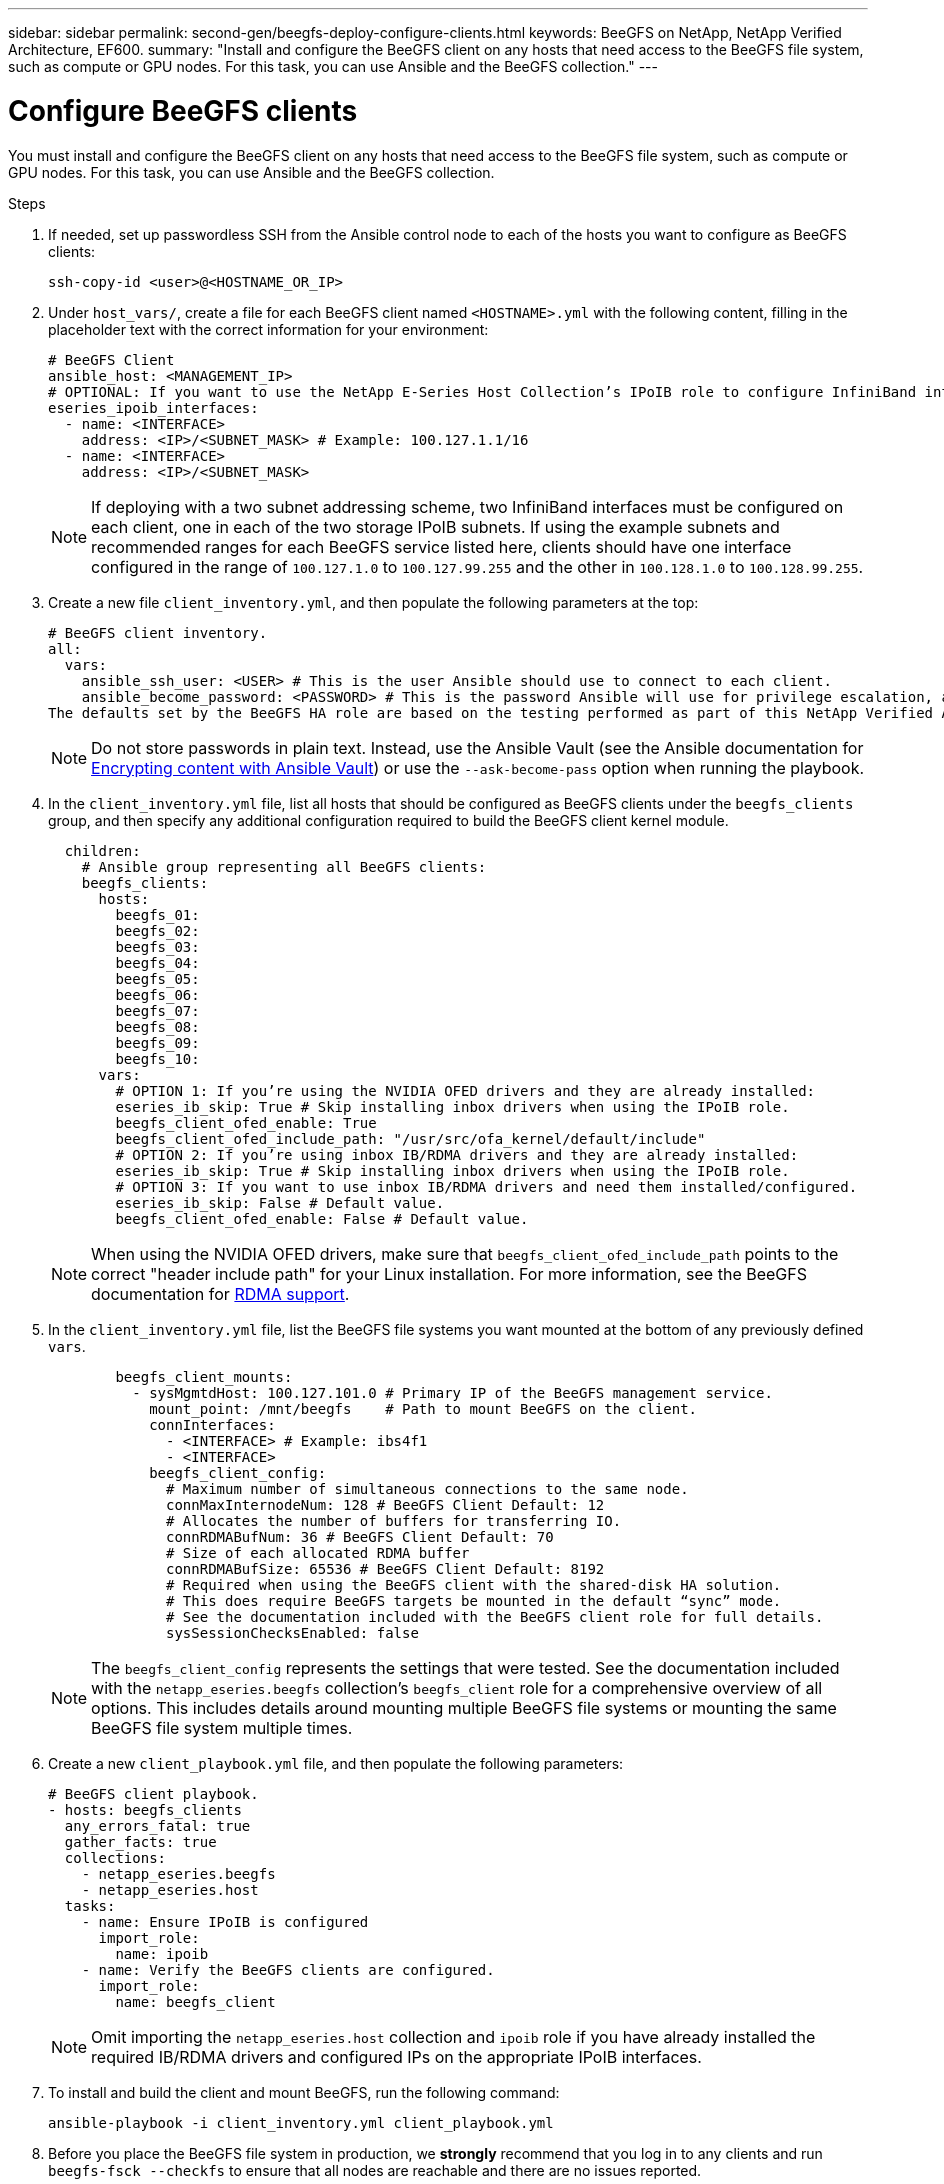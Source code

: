 ---
sidebar: sidebar
permalink: second-gen/beegfs-deploy-configure-clients.html
keywords: BeeGFS on NetApp, NetApp Verified Architecture, EF600.
summary: "Install and configure the BeeGFS client on any hosts that need access to the BeeGFS file system, such as compute or GPU nodes. For this task, you can use Ansible and the BeeGFS collection."
---

= Configure BeeGFS clients
:hardbreaks:
:nofooter:
:icons: font
:linkattrs:
:imagesdir: ./media/

[.lead]
You must install and configure the BeeGFS client on any hosts that need access to the BeeGFS file system, such as compute or GPU nodes. For this task, you can use Ansible and the BeeGFS collection.

.Steps
. If needed, set up passwordless SSH from the Ansible control node to each of the hosts you want to configure as BeeGFS clients:
+
`ssh-copy-id <user>@<HOSTNAME_OR_IP>`

. Under `host_vars/`,  create a file for each BeeGFS client named `<HOSTNAME>.yml` with the following content, filling in the placeholder text with the correct information for your environment:
+
....
# BeeGFS Client
ansible_host: <MANAGEMENT_IP>
# OPTIONAL: If you want to use the NetApp E-Series Host Collection’s IPoIB role to configure InfiniBand interfaces for clients to connect to BeeGFS file systems:
eseries_ipoib_interfaces:
  - name: <INTERFACE>
    address: <IP>/<SUBNET_MASK> # Example: 100.127.1.1/16
  - name: <INTERFACE>
    address: <IP>/<SUBNET_MASK>
....
+
[NOTE]
If deploying with a two subnet addressing scheme, two InfiniBand interfaces must be configured on each client, one in each of the two storage IPoIB subnets. If using the example subnets and recommended ranges for each BeeGFS service listed here, clients should have one interface configured in the range of `100.127.1.0` to `100.127.99.255` and the other in `100.128.1.0` to `100.128.99.255`.

. Create a new file `client_inventory.yml`, and then populate the following parameters at the top:
+
....
# BeeGFS client inventory.
all:
  vars:
    ansible_ssh_user: <USER> # This is the user Ansible should use to connect to each client.
    ansible_become_password: <PASSWORD> # This is the password Ansible will use for privilege escalation, and requires the ansible_ssh_user be root, or have sudo privileges.
The defaults set by the BeeGFS HA role are based on the testing performed as part of this NetApp Verified Architecture and differ from the typical BeeGFS client defaults.
....
+
[NOTE]
Do not store passwords in plain text. Instead, use the Ansible Vault (see the Ansible documentation for https://docs.ansible.com/ansible/latest/user_guide/vault.html[Encrypting content with Ansible Vault^]) or use the `--ask-become-pass` option when running the playbook.

. In the `client_inventory.yml` file, list all hosts that should be configured as BeeGFS clients under the `beegfs_clients` group, and then specify any additional configuration required to build the BeeGFS client kernel module.
+
....
  children:
    # Ansible group representing all BeeGFS clients:
    beegfs_clients:
      hosts:
        beegfs_01:
        beegfs_02:
        beegfs_03:
        beegfs_04:
        beegfs_05:
        beegfs_06:
        beegfs_07:
        beegfs_08:
        beegfs_09:
        beegfs_10:
      vars:
        # OPTION 1: If you’re using the NVIDIA OFED drivers and they are already installed:
        eseries_ib_skip: True # Skip installing inbox drivers when using the IPoIB role.
        beegfs_client_ofed_enable: True
        beegfs_client_ofed_include_path: "/usr/src/ofa_kernel/default/include"
        # OPTION 2: If you’re using inbox IB/RDMA drivers and they are already installed:
        eseries_ib_skip: True # Skip installing inbox drivers when using the IPoIB role.
        # OPTION 3: If you want to use inbox IB/RDMA drivers and need them installed/configured.
        eseries_ib_skip: False # Default value.
        beegfs_client_ofed_enable: False # Default value.
....
+
[NOTE]
When using the NVIDIA OFED drivers, make sure that `beegfs_client_ofed_include_path` points to the correct "header include path" for your Linux installation. For more information, see the BeeGFS documentation for https://doc.beegfs.io/latest/advanced_topics/rdma_support.html[RDMA support^].

. In the `client_inventory.yml` file, list the BeeGFS file systems you want mounted at the bottom of any previously defined `vars`.
+
....
        beegfs_client_mounts:
          - sysMgmtdHost: 100.127.101.0 # Primary IP of the BeeGFS management service.
            mount_point: /mnt/beegfs    # Path to mount BeeGFS on the client.
            connInterfaces:
              - <INTERFACE> # Example: ibs4f1
              - <INTERFACE>
            beegfs_client_config:
              # Maximum number of simultaneous connections to the same node.
              connMaxInternodeNum: 128 # BeeGFS Client Default: 12
              # Allocates the number of buffers for transferring IO.
              connRDMABufNum: 36 # BeeGFS Client Default: 70
              # Size of each allocated RDMA buffer
              connRDMABufSize: 65536 # BeeGFS Client Default: 8192
              # Required when using the BeeGFS client with the shared-disk HA solution.
              # This does require BeeGFS targets be mounted in the default “sync” mode.
              # See the documentation included with the BeeGFS client role for full details.
              sysSessionChecksEnabled: false
....
+
[NOTE]
The `beegfs_client_config` represents the settings that were tested. See the documentation included with the `netapp_eseries.beegfs` collection’s `beegfs_client` role for a comprehensive overview of all options. This includes details around mounting multiple BeeGFS file systems or mounting the same BeeGFS file system multiple times.

. Create a new `client_playbook.yml` file, and then populate the following parameters:
+
....
# BeeGFS client playbook.
- hosts: beegfs_clients
  any_errors_fatal: true
  gather_facts: true
  collections:
    - netapp_eseries.beegfs
    - netapp_eseries.host
  tasks:
    - name: Ensure IPoIB is configured
      import_role:
        name: ipoib
    - name: Verify the BeeGFS clients are configured.
      import_role:
        name: beegfs_client
....
+
[NOTE]
Omit importing the `netapp_eseries.host` collection and `ipoib` role if you have already installed the required IB/RDMA drivers and configured IPs on the appropriate IPoIB interfaces.

. To install and build the client and mount BeeGFS, run the following command:
+
....
ansible-playbook -i client_inventory.yml client_playbook.yml
....

. Before you place the BeeGFS file system in production, we *strongly* recommend that you log in to any clients and run `beegfs-fsck --checkfs` to ensure that all nodes are reachable and there are no issues reported.
